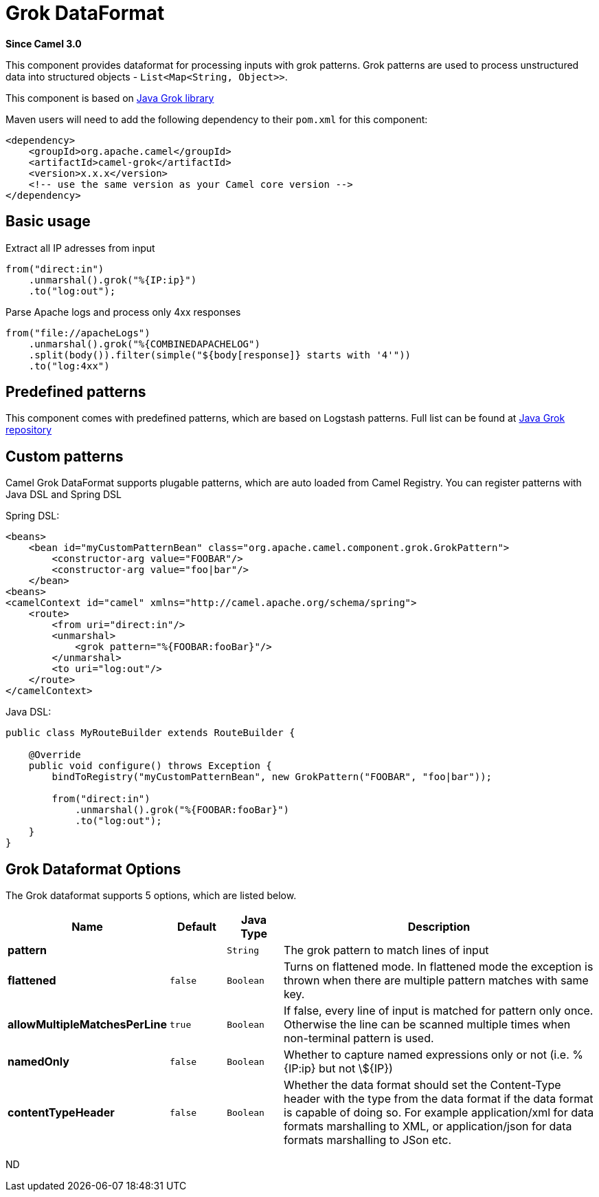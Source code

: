[[grok-dataformat]]
= Grok DataFormat
:page-source: components/camel-grok/src/main/docs/grok-dataformat.adoc

*Since Camel 3.0*

This component provides dataformat for processing inputs with grok patterns.
Grok patterns are used to process unstructured data into structured objects - `List<Map<String, Object>>`.

This component is based on https://github.com/thekrakken/java-grok[Java Grok library]

Maven users will need to add the following dependency to their `pom.xml`
for this component:

[source,xml]
------------------------------------------------------------
<dependency>
    <groupId>org.apache.camel</groupId>
    <artifactId>camel-grok</artifactId>
    <version>x.x.x</version>
    <!-- use the same version as your Camel core version -->
</dependency>
------------------------------------------------------------

== Basic usage

Extract all IP adresses from input
[source,java]
--------------------------------------------------------------------------------
from("direct:in")
    .unmarshal().grok("%{IP:ip}")
    .to("log:out");
--------------------------------------------------------------------------------

Parse Apache logs and process only 4xx responses
[source,java]
--------------------------------------------------------------------------------
from("file://apacheLogs")
    .unmarshal().grok("%{COMBINEDAPACHELOG")
    .split(body()).filter(simple("${body[response]} starts with '4'"))
    .to("log:4xx")
--------------------------------------------------------------------------------

== Predefined patterns

This component comes with predefined patterns, which are based on Logstash patterns.
Full list can be found at https://github.com/thekrakken/java-grok/tree/master/src/main/resources/patterns[Java Grok repository]

== Custom patterns

Camel Grok DataFormat supports plugable patterns, which are auto loaded from Camel Registry.
You can register patterns with Java DSL and Spring DSL

Spring DSL:
[source,xml]
--------------------------------------------------------------------------------
<beans>
    <bean id="myCustomPatternBean" class="org.apache.camel.component.grok.GrokPattern">
        <constructor-arg value="FOOBAR"/>
        <constructor-arg value="foo|bar"/>
    </bean>
<beans>
<camelContext id="camel" xmlns="http://camel.apache.org/schema/spring">
    <route>
        <from uri="direct:in"/>
        <unmarshal>
            <grok pattern="%{FOOBAR:fooBar}"/>
        </unmarshal>
        <to uri="log:out"/>
    </route>
</camelContext>
--------------------------------------------------------------------------------

Java DSL:
[source,java]
--------------------------------------------------------------------------------
public class MyRouteBuilder extends RouteBuilder {

    @Override
    public void configure() throws Exception {
        bindToRegistry("myCustomPatternBean", new GrokPattern("FOOBAR", "foo|bar"));

        from("direct:in")
            .unmarshal().grok("%{FOOBAR:fooBar}")
            .to("log:out");
    }
}
--------------------------------------------------------------------------------


== Grok Dataformat Options

// dataformat options: START
The Grok dataformat supports 5 options, which are listed below.



[width="100%",cols="2s,1m,1m,6",options="header"]
|===
| Name | Default | Java Type | Description
| pattern |  | String | The grok pattern to match lines of input
| flattened | false | Boolean | Turns on flattened mode. In flattened mode the exception is thrown when there are multiple pattern matches with same key.
| allowMultipleMatchesPerLine | true | Boolean | If false, every line of input is matched for pattern only once. Otherwise the line can be scanned multiple times when non-terminal pattern is used.
| namedOnly | false | Boolean | Whether to capture named expressions only or not (i.e. %{IP:ip} but not \$\{IP\})
| contentTypeHeader | false | Boolean | Whether the data format should set the Content-Type header with the type from the data format if the data format is capable of doing so. For example application/xml for data formats marshalling to XML, or application/json for data formats marshalling to JSon etc.
|===
// dataformat options: END
ND
